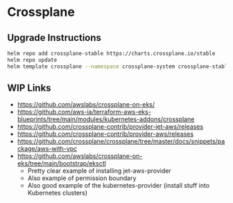 * Crossplane
** Upgrade Instructions

#+begin_src bash
  helm repo add crossplane-stable https://charts.crossplane.io/stable
  helm repo update
  helm template crossplane --namespace crossplane-system crossplane-stable/crossplane > crossplane.gen.yaml
#+end_src

** WIP Links
- https://github.com/awslabs/crossplane-on-eks/
- https://github.com/aws-ia/terraform-aws-eks-blueprints/tree/main/modules/kubernetes-addons/crossplane
- https://github.com/crossplane-contrib/provider-jet-aws/releases
- https://github.com/crossplane-contrib/provider-aws/releases
- https://github.com/crossplane/crossplane/tree/master/docs/snippets/package/aws-with-vpc
- https://github.com/awslabs/crossplane-on-eks/tree/main/bootstrap/eksctl
  - Pretty clear example of installing jet-aws-provider
  - Also example of permission boundary
  - Also good example of the kubernetes-provider (install stuff into Kubernetes clusters)
